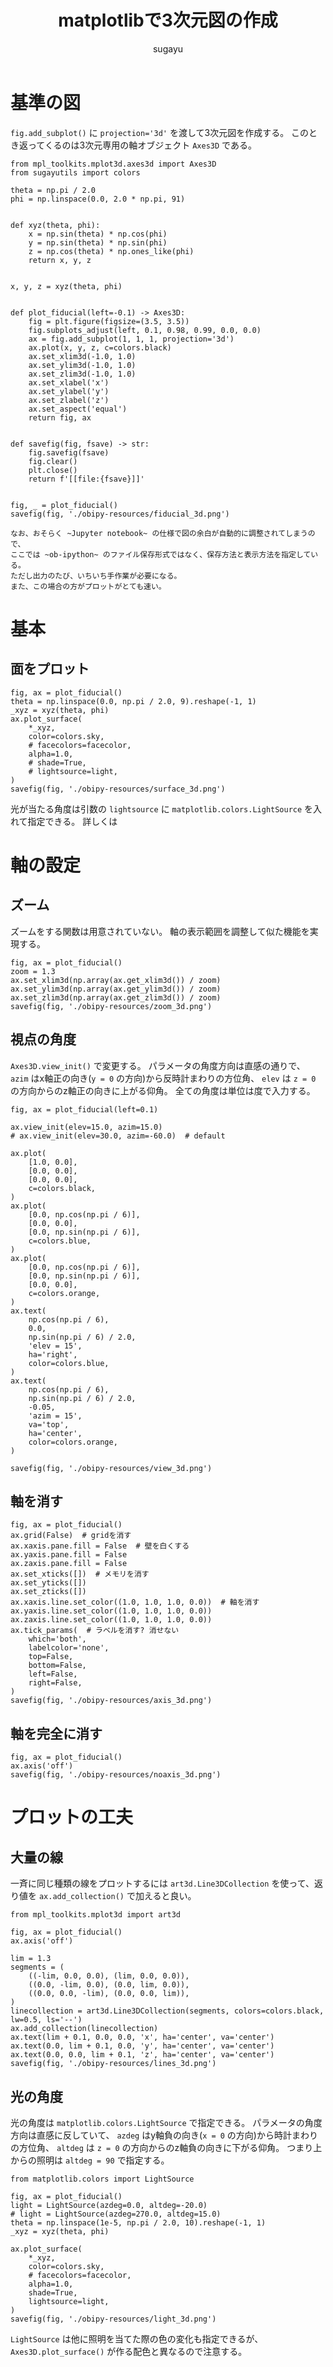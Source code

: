 #+title: *matplotlibで3次元図の作成*
#+AUTHOR: sugayu
#+LATEX_CLASS: jsarticle2

* 基準の図
~fig.add_subplot()~ に ~projection='3d'~ を渡して3次元図を作成する。
このとき返ってくるのは3次元専用の軸オブジェクト ~Axes3D~ である。

#+begin_src ipython :session :exports both :async t :results raw drawer :eval never-export
  from mpl_toolkits.mplot3d.axes3d import Axes3D
  from sugayutils import colors

  theta = np.pi / 2.0
  phi = np.linspace(0.0, 2.0 * np.pi, 91)


  def xyz(theta, phi):
      x = np.sin(theta) * np.cos(phi)
      y = np.sin(theta) * np.sin(phi)
      z = np.cos(theta) * np.ones_like(phi)
      return x, y, z


  x, y, z = xyz(theta, phi)


  def plot_fiducial(left=-0.1) -> Axes3D:
      fig = plt.figure(figsize=(3.5, 3.5))
      fig.subplots_adjust(left, 0.1, 0.98, 0.99, 0.0, 0.0)
      ax = fig.add_subplot(1, 1, 1, projection='3d')
      ax.plot(x, y, z, c=colors.black)
      ax.set_xlim3d(-1.0, 1.0)
      ax.set_ylim3d(-1.0, 1.0)
      ax.set_zlim3d(-1.0, 1.0)
      ax.set_xlabel('x')
      ax.set_ylabel('y')
      ax.set_zlabel('z')
      ax.set_aspect('equal')
      return fig, ax


  def savefig(fig, fsave) -> str:
      fig.savefig(fsave)
      fig.clear()
      plt.close()
      return f'[[file:{fsave}]]'


  fig, _ = plot_fiducial()
  savefig(fig, './obipy-resources/fiducial_3d.png')
#+end_src

#+RESULTS:
:results:
# Out[1]:
[[file:./obipy-resources/fiducial_3d.png]]
:end:

#+begin_example
  なお、おそらく ~Jupyter notebook~ の仕様で図の余白が自動的に調整されてしまうので、
  ここでは ~ob-ipython~ のファイル保存形式ではなく、保存方法と表示方法を指定している。
  ただし出力のたび、いちいち手作業が必要になる。
  また、この場合の方がプロットがとても速い。
#+end_example

* 基本
** 面をプロット
#+begin_src ipython :session :exports both :async t :results raw drawer :eval never-export
  fig, ax = plot_fiducial()
  theta = np.linspace(0.0, np.pi / 2.0, 9).reshape(-1, 1)
  _xyz = xyz(theta, phi)
  ax.plot_surface(
      *_xyz,
      color=colors.sky,
      # facecolors=facecolor,
      alpha=1.0,
      # shade=True,
      # lightsource=light,
  )
  savefig(fig, './obipy-resources/surface_3d.png')
#+end_src

#+RESULTS:
:results:
# Out[6]:
[[file:./obipy-resources/surface_3d.png]]
:end:

光が当たる角度は引数の ~lightsource~ に ~matplotlib.colors.LightSource~ を入れて指定できる。
詳しくは

* 軸の設定
** ズーム
ズームをする関数は用意されていない。
軸の表示範囲を調整して似た機能を実現する。
#+begin_src ipython :session :exports both :async t :results raw drawer :eval never-export
  fig, ax = plot_fiducial()
  zoom = 1.3
  ax.set_xlim3d(np.array(ax.get_xlim3d()) / zoom)
  ax.set_ylim3d(np.array(ax.get_ylim3d()) / zoom)
  ax.set_zlim3d(np.array(ax.get_zlim3d()) / zoom)
  savefig(fig, './obipy-resources/zoom_3d.png')
#+end_src

#+RESULTS:
:results:
# Out[18]:
[[file:./obipy-resources/zoom_3d.png]]
:end:

** 視点の角度
~Axes3D.view_init()~ で変更する。
パラメータの角度方向は直感の通りで、
~azim~ はx軸正の向き(~y = 0~ の方向)から反時計まわりの方位角、
~elev~ は ~z = 0~ の方向からのz軸正の向きに上がる仰角。
全ての角度は単位は度で入力する。
#+begin_src ipython :session :exports both :async t :results raw drawer :eval never-export
  fig, ax = plot_fiducial(left=0.1)

  ax.view_init(elev=15.0, azim=15.0)
  # ax.view_init(elev=30.0, azim=-60.0)  # default

  ax.plot(
      [1.0, 0.0],
      [0.0, 0.0],
      [0.0, 0.0],
      c=colors.black,
  )
  ax.plot(
      [0.0, np.cos(np.pi / 6)],
      [0.0, 0.0],
      [0.0, np.sin(np.pi / 6)],
      c=colors.blue,
  )
  ax.plot(
      [0.0, np.cos(np.pi / 6)],
      [0.0, np.sin(np.pi / 6)],
      [0.0, 0.0],
      c=colors.orange,
  )
  ax.text(
      np.cos(np.pi / 6),
      0.0,
      np.sin(np.pi / 6) / 2.0,
      'elev = 15',
      ha='right',
      color=colors.blue,
  )
  ax.text(
      np.cos(np.pi / 6),
      np.sin(np.pi / 6) / 2.0,
      -0.05,
      'azim = 15',
      va='top',
      ha='center',
      color=colors.orange,
  )

  savefig(fig, './obipy-resources/view_3d.png')
#+end_src

#+RESULTS:
:results:
# Out[46]:
[[file:./obipy-resources/view_3d.png]]
:end:

** 軸を消す
#+begin_src ipython :session :exports both :async t :results raw drawer :eval never-export
  fig, ax = plot_fiducial()
  ax.grid(False)  # gridを消す
  ax.xaxis.pane.fill = False  # 壁を白くする
  ax.yaxis.pane.fill = False
  ax.zaxis.pane.fill = False
  ax.set_xticks([])  # メモリを消す
  ax.set_yticks([])
  ax.set_zticks([])
  ax.xaxis.line.set_color((1.0, 1.0, 1.0, 0.0))  # 軸を消す
  ax.yaxis.line.set_color((1.0, 1.0, 1.0, 0.0))
  ax.zaxis.line.set_color((1.0, 1.0, 1.0, 0.0))
  ax.tick_params(  # ラベルを消す? 消せない
      which='both',
      labelcolor='none',
      top=False,
      bottom=False,
      left=False,
      right=False,
  )
  savefig(fig, './obipy-resources/axis_3d.png')
#+end_src

#+RESULTS:
:results:
# Out[60]:
[[file:./obipy-resources/axis_3d.png]]
:end:

** 軸を完全に消す
#+begin_src ipython :session :exports both :async t :results raw drawer :eval never-export
  fig, ax = plot_fiducial()
  ax.axis('off')
  savefig(fig, './obipy-resources/noaxis_3d.png')
#+end_src

#+RESULTS:
:results:
# Out[49]:
[[file:./obipy-resources/noaxis_3d.png]]
:end:

* プロットの工夫
** 大量の線
一斉に同じ種類の線をプロットするには ~art3d.Line3DCollection~ を使って、返り値を ~ax.add_collection()~ で加えると良い。
#+begin_src ipython :session :exports both :async t :results raw drawer :eval never-export
  from mpl_toolkits.mplot3d import art3d

  fig, ax = plot_fiducial()
  ax.axis('off')

  lim = 1.3
  segments = (
      ((-lim, 0.0, 0.0), (lim, 0.0, 0.0)),
      ((0.0, -lim, 0.0), (0.0, lim, 0.0)),
      ((0.0, 0.0, -lim), (0.0, 0.0, lim)),
  )
  linecollection = art3d.Line3DCollection(segments, colors=colors.black, lw=0.5, ls='--')
  ax.add_collection(linecollection)
  ax.text(lim + 0.1, 0.0, 0.0, 'x', ha='center', va='center')
  ax.text(0.0, lim + 0.1, 0.0, 'y', ha='center', va='center')
  ax.text(0.0, 0.0, lim + 0.1, 'z', ha='center', va='center')
  savefig(fig, './obipy-resources/lines_3d.png')
#+end_src

#+RESULTS:
:results:
# Out[66]:
[[file:./obipy-resources/lines_3d.png]]
:end:

** 光の角度
光の角度は ~matplotlib.colors.LightSource~ で指定できる。
パラメータの角度方向は直感に反していて、
~azdeg~ はy軸負の向き(~x = 0~ の方向)から時計まわりの方位角、
~altdeg~ は ~z = 0~ の方向からのz軸負の向きに下がる仰角。
つまり上からの照明は ~altdeg = 90~ で指定する。
#+begin_src ipython :session :exports both :async t :results raw drawer :eval never-export
  from matplotlib.colors import LightSource

  fig, ax = plot_fiducial()
  light = LightSource(azdeg=0.0, altdeg=-20.0)
  # light = LightSource(azdeg=270.0, altdeg=15.0)
  theta = np.linspace(1e-5, np.pi / 2.0, 10).reshape(-1, 1)
  _xyz = xyz(theta, phi)

  ax.plot_surface(
      ,*_xyz,
      color=colors.sky,
      # facecolors=facecolor,
      alpha=1.0,
      shade=True,
      lightsource=light,
  )
  savefig(fig, './obipy-resources/light_3d.png')
#+end_src

#+RESULTS:
:results:
# Out[40]:
[[file:./obipy-resources/light_3d.png]]
:end:

~LightSource~ は他に照明を当てた際の色の変化も指定できるが、
~Axes3D.plot_surface()~ が作る配色と異なるので注意する。

